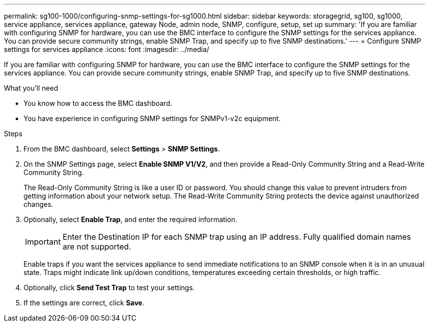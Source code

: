 ---
permalink: sg100-1000/configuring-snmp-settings-for-sg1000.html
sidebar: sidebar
keywords: storagegrid, sg100, sg1000, service appliance, services appliance, gateway Node, admin node, SNMP, configure, setup, set up 
summary: 'If you are familiar with configuring SNMP for hardware, you can use the BMC interface to configure the SNMP settings for the services appliance. You can provide secure community strings, enable SNMP Trap, and specify up to five SNMP destinations.'
---
= Configure SNMP settings for services appliance
:icons: font
:imagesdir: ../media/

[.lead]
If you are familiar with configuring SNMP for hardware, you can use the BMC interface to configure the SNMP settings for the services appliance. You can provide secure community strings, enable SNMP Trap, and specify up to five SNMP destinations.

.What you'll need

* You know how to access the BMC dashboard.
* You have experience in configuring SNMP settings for SNMPv1-v2c equipment.

.Steps

. From the BMC dashboard, select *Settings* > *SNMP Settings*.
. On the SNMP Settings page, select *Enable SNMP V1/V2*, and then provide a Read-Only Community String and a Read-Write Community String.
+
The Read-Only Community String is like a user ID or password. You should change this value to prevent intruders from getting information about your network setup. The Read-Write Community String protects the device against unauthorized changes.

. Optionally, select *Enable Trap*, and enter the required information.
+
IMPORTANT: Enter the Destination IP for each SNMP trap using an IP address. Fully qualified domain names are not supported.
+
Enable traps if you want the services appliance to send immediate notifications to an SNMP console when it is in an unusual state. Traps might indicate link up/down conditions, temperatures exceeding certain thresholds, or high traffic.

. Optionally, click *Send Test Trap* to test your settings.
. If the settings are correct, click *Save*.
